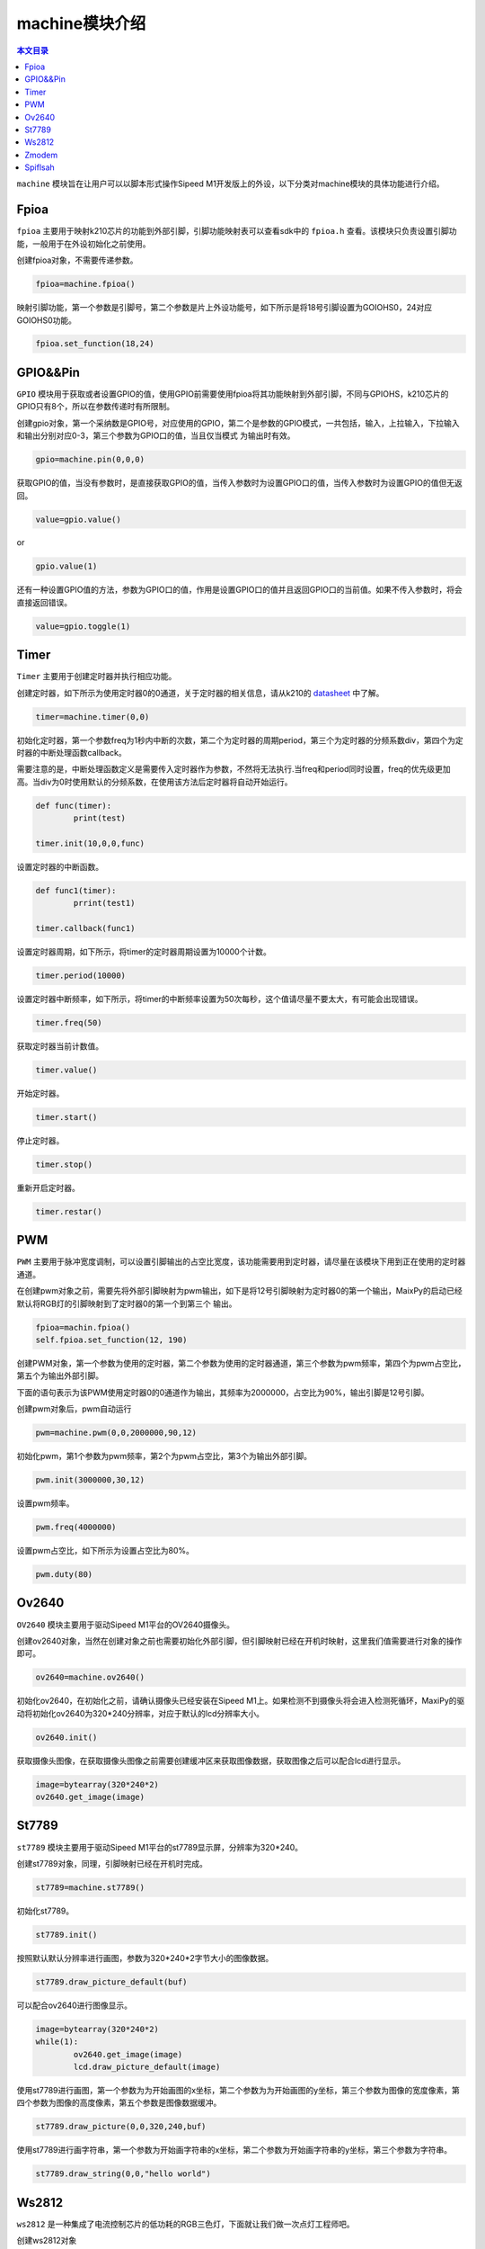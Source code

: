 machine模块介绍
===================================

.. contents:: 本文目录

``machine`` 模块旨在让用户可以以脚本形式操作Sipeed M1开发版上的外设，以下分类对machine模块的具体功能进行介绍。

Fpioa
-----

``fpioa`` 主要用于映射k210芯片的功能到外部引脚，引脚功能映射表可以查看sdk中的 ``fpioa.h`` 查看。该模块只负责设置引脚功能，一般用于在外设初始化之前使用。

创建fpioa对象，不需要传递参数。

.. code-block:: bash 

                fpioa=machine.fpioa()

映射引脚功能，第一个参数是引脚号，第二个参数是片上外设功能号，如下所示是将18号引脚设置为GOIOHS0，24对应GOIOHS0功能。

.. code-block:: bash

                fpioa.set_function(18,24)  



GPIO&&Pin
------------

``GPIO`` 模块用于获取或者设置GPIO的值，使用GPIO前需要使用fpioa将其功能映射到外部引脚，不同与GPIOHS，k210芯片的GPIO只有8个，所以在参数传递时有所限制。

创建gpio对象，第一个采纳数是GPIO号，对应使用的GPIO，第二个是参数的GPIO模式，一共包括，输入，上拉输入，下拉输入和输出分别对应0-3，第三个参数为GPIO口的值，当且仅当模式
为输出时有效。

.. code-block:: bash

                gpio=machine.pin(0,0,0)

获取GPIO的值，当没有参数时，是直接获取GPIO的值，当传入参数时为设置GPIO口的值，当传入参数时为设置GPIO的值但无返回。

.. code-block:: bash

                value=gpio.value()  

or

.. code-block:: bash

                gpio.value(1)

还有一种设置GPIO值的方法，参数为GPIO口的值，作用是设置GPIO口的值并且返回GPIO口的当前值。如果不传入参数时，将会直接返回错误。

.. code-block:: bash

                value=gpio.toggle(1)

Timer
-------

``Timer`` 主要用于创建定时器并执行相应功能。

创建定时器，如下所示为使用定时器0的0通道，关于定时器的相关信息，请从k210的 `datasheet  <http://pgeza64pd.bkt.clouddn.com/kendryte_datasheet_20180919020633.pdf>`_ 中了解。

.. code-block:: bash

                timer=machine.timer(0,0)

初始化定时器，第一个参数freq为1秒内中断的次数，第二个为定时器的周期period，第三个为定时器的分频系数div，第四个为定时器的中断处理函数callback。

需要注意的是，中断处理函数定义是需要传入定时器作为参数，不然将无法执行.当freq和period同时设置，freq的优先级更加高。当div为0时使用默认的分频系数，在使用该方法后定时器将自动开始运行。

.. code-block:: bash

                def func(timer):
                        print(test)

                timer.init(10,0,0,func)

设置定时器的中断函数。

.. code-block:: bash

                def func1(timer):
                        prrint(test1)

                timer.callback(func1)

设置定时器周期，如下所示，将timer的定时器周期设置为10000个计数。

.. code-block:: bash

                timer.period(10000)
                
设置定时器中断频率，如下所示，将timer的中断频率设置为50次每秒，这个值请尽量不要太大，有可能会出现错误。

.. code-block:: bash

                timer.freq(50)

获取定时器当前计数值。

.. code-block:: bash

                timer.value()

开始定时器。

.. code-block:: bash

                timer.start()

停止定时器。

.. code-block:: bash

                timer.stop()
重新开启定时器。

.. code-block:: bash

                timer.restar()

PWM
----

``PWM`` 主要用于脉冲宽度调制，可以设置引脚输出的占空比宽度，该功能需要用到定时器，请尽量在该模块下用到正在使用的定时器通道。

在创建pwm对象之前，需要先将外部引脚映射为pwm输出，如下是将12号引脚映射为定时器0的第一个输出，MaixPy的启动已经默认将RGB灯的引脚映射到了定时器0的第一个到第三个
输出。

.. code-block:: bash

                fpioa=machin.fpioa()
                self.fpioa.set_function(12, 190)

创建PWM对象，第一个参数为使用的定时器，第二个参数为使用的定时器通道，第三个参数为pwm频率，第四个为pwm占空比，第五个为输出外部引脚。

下面的语句表示为该PWM使用定时器0的0通道作为输出，其频率为2000000，占空比为90%，输出引脚是12号引脚。

创建pwm对象后，pwm自动运行

.. code-block:: bash

                pwm=machine.pwm(0,0,2000000,90,12)

初始化pwm，第1个参数为pwm频率，第2个为pwm占空比，第3个为输出外部引脚。

.. code-block:: bash

                pwm.init(3000000,30,12)
设置pwm频率。

.. code-block:: bash

                pwm.freq(4000000)
设置pwm占空比，如下所示为设置占空比为80%。

.. code-block:: bash

                pwm.duty(80)

Ov2640
------
``OV2640`` 模块主要用于驱动Sipeed M1平台的OV2640摄像头。

创建ov2640对象，当然在创建对象之前也需要初始化外部引脚，但引脚映射已经在开机时映射，这里我们值需要进行对象的操作即可。

.. code-block:: bash

                ov2640=machine.ov2640()

初始化ov2640，在初始化之前，请确认摄像头已经安装在Sipeed M1上。如果检测不到摄像头将会进入检测死循环，MaxiPy的驱动将初始化ov2640为320*240分辨率，对应于默认的lcd分辨率大小。

.. code-block:: bash

                ov2640.init()


获取摄像头图像，在获取摄像头图像之前需要创建缓冲区来获取图像数据，获取图像之后可以配合lcd进行显示。

.. code-block:: bash

                image=bytearray(320*240*2)
                ov2640.get_image(image)

St7789
--------

``st7789`` 模块主要用于驱动Sipeed M1平台的st7789显示屏，分辨率为320*240。

创建st7789对象，同理，引脚映射已经在开机时完成。

.. code-block:: bash

                st7789=machine.st7789()

初始化st7789。

.. code-block:: bash

                st7789.init()

按照默认默认分辨率进行画图，参数为320*240*2字节大小的图像数据。

.. code-block:: bash

                st7789.draw_picture_default(buf)

可以配合ov2640进行图像显示。

.. code-block:: bash 

                image=bytearray(320*240*2)
                while(1):
                        ov2640.get_image(image)
                        lcd.draw_picture_default(image)
                        
使用st7789进行画图，第一个参数为为开始画图的x坐标，第二个参数为为开始画图的y坐标，第三个参数为图像的宽度像素，第四个参数为图像的高度像素，第五个参数是图像数据缓冲。

.. code-block:: bash

                st7789.draw_picture(0,0,320,240,buf)

使用st7789进行画字符串，第一个参数为开始画字符串的x坐标，第二个参数为开始画字符串的y坐标，第三个参数为字符串。

.. code-block:: bash

                st7789.draw_string(0,0,"hello world")

Ws2812
------

``ws2812`` 是一种集成了电流控制芯片的低功耗的RGB三色灯，下面就让我们做一次点灯工程师吧。

创建ws2812对象

.. code-block:: bash

                ws2812=machine.ws2812()

初始化ws2812。

ws2812需要使用GPIOHS来进行数据通信，所以在使用ws2812前，我们需要将GPIOHS映射到引脚，如下所示，将20号引脚映射到GPIOHS20。

ws2812初始化的第一个参数是使用的GPIOHS号，第二参数为使用的外部引脚。

.. code-block:: bash

                fpioa=machine.fpioa()
                fpioa.set_function(20,44)
                ws2812.init(20,44)

ws2812点亮单独一个灯。

参数分别为R、G、B分量，每个分量最大值为255。

.. code-block:: bash
        
                ws2812.set_RGB(255,255,255)

ws2812点亮多个灯。

与set_RGB相似，多了最后一个参数，这个参数亮灯的数量。

.. code-block:: bash

                ws2812.set_RGB_num(255,255,255,4)


Zmodem
------

``zmodem`` 是用于PC机和开发板进行文件传输的工具，可以通过使用rz函数来获取PC机上的文件，前提是终端软件支持zmodem协议，推荐使用xshell或者SRC。

通过使用以下命令来获取PC机文件。

.. code-block:: bash

                machine.zmodem.rz()

Spiflsah
--------

``spiflsah`` 用于对开发板子的nor flash进行直接操作，如读、写、擦除。

创建spiflash对象。

.. code-block:: bash

                spiflash=machine.spiflash()     

初始化flash。

.. code-block:: bash

                spiflash.init()

读取flash，第一个参数flash的读取地址，第二个参数为数据存放缓冲。

如下所示，先创建一个存放读取数据的缓冲区，然后使用read方法将读取的数据存放于buf中。

.. code-block:: bash

                buf=bytearray(320)
                spiflash.read(0x100000,buf)

写入flash，第一个参数flash的写入地址，第二个参数为写入数据缓冲。

如下所示，先创建一个存放写入数据的缓冲区，然后使用write方法将buf中的数据写入flash中。

.. code-block:: bash

                buf=bytearray(320)
                spiflash.write(0x100000,buf)

擦除flash，参数为擦写地址，每次擦写按照4k来擦写。

.. code-block:: bash

                spiflash.erase(0x100000)

